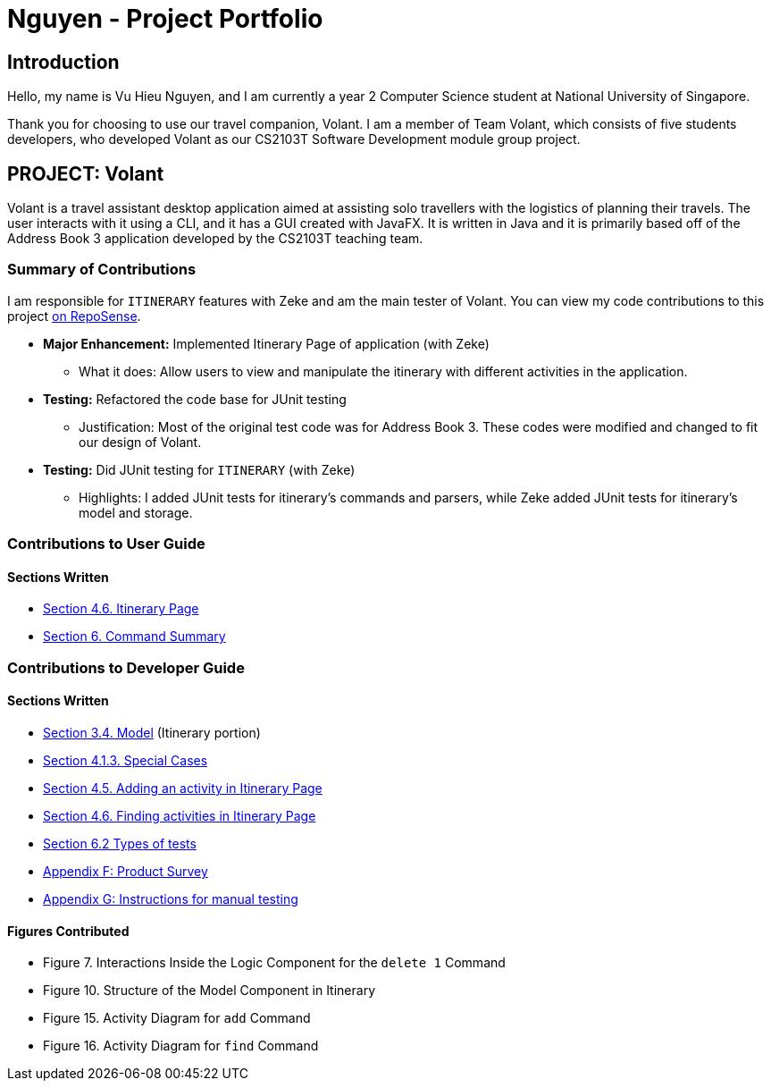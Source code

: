 = Nguyen - Project Portfolio
:site-section: AboutUs
:imagesDir: ../images
:stylesDir: ../stylesheets

== Introduction
Hello, my name is Vu Hieu Nguyen, and I am currently a year 2 Computer Science student
at National University of Singapore.

Thank you for choosing to use our travel companion, Volant. I am a member of
Team Volant, which consists of five students developers, who developed Volant
as our CS2103T Software Development module group project.

== PROJECT: Volant

Volant is a travel assistant desktop application aimed at assisting solo travellers with the logistics of planning
their travels. The user interacts with it using a CLI, and it has a GUI created with JavaFX. It is written in Java and
it is primarily based off of the Address Book 3 application developed by the CS2103T teaching team.

=== Summary of Contributions
I am responsible for `ITINERARY` features with Zeke and am the main tester of Volant. You can view my code contributions to this project
https://nus-cs2103-ay1920s2.github.io/tp-dashboard/#search=vuhieunguyen&sort=groupTitle&sortWithin=title&since=&timeframe=commit&mergegroup=false&groupSelect=groupByRepos&breakdown=false[on RepoSense].

* *Major Enhancement:* Implemented Itinerary Page of application (with Zeke)
** What it does: Allow users to view and manipulate the itinerary with
different activities in the application.

* *Testing:* Refactored the code base for JUnit testing
** Justification: Most of the original test code was for Address Book 3. These codes were
modified and changed to fit our design of Volant.

* *Testing:* Did JUnit testing for `ITINERARY` (with Zeke)
** Highlights: I added JUnit tests for itinerary's commands and parsers, while Zeke
added JUnit tests for itinerary's model and storage.

<<<

=== Contributions to User Guide
==== Sections Written
* https://ay1920s2-cs2103t-f09-4.github.io/main/UserGuide.html#commands-for-the-itinerary-page-nguyen[Section 4.6. Itinerary Page]
* https://ay1920s2-cs2103t-f09-4.github.io/main/UserGuide.html#command-summary-nguyen[Section 6. Command Summary]

=== Contributions to Developer Guide
==== Sections Written
* https://ay1920s2-cs2103t-f09-4.github.io/main/DeveloperGuide.html#Design-Model[Section 3.4. Model] (Itinerary portion)
* https://ay1920s2-cs2103t-f09-4.github.io/main/DeveloperGuide.html#special-cases[Section 4.1.3. Special Cases]
* https://ay1920s2-cs2103t-f09-4.github.io/main/DeveloperGuide.html#adding-activities-in-itinerary-page[Section 4.5. Adding an activity in Itinerary Page]
* https://ay1920s2-cs2103t-f09-4.github.io/main/DeveloperGuide.html#finding-activities-in-itinerary-page[Section 4.6. Finding activities in Itinerary Page]
* https://ay1920s2-cs2103t-f09-4.github.io/main/Testing.html#types-of-tests[Section 6.2 Types of tests]
* https://ay1920s2-cs2103t-f09-4.github.io/main/DeveloperGuide.html#product-survey[Appendix F: Product Survey]
* https://ay1920s2-cs2103t-f09-4.github.io/main/DeveloperGuide.html#instructions-for-manual-testing[Appendix G: Instructions for manual testing]

==== Figures Contributed
* Figure 7. Interactions Inside the Logic Component for the `delete 1` Command
* Figure 10. Structure of the Model Component in Itinerary
* Figure 15. Activity Diagram for `add` Command
* Figure 16. Activity Diagram for `find` Command
